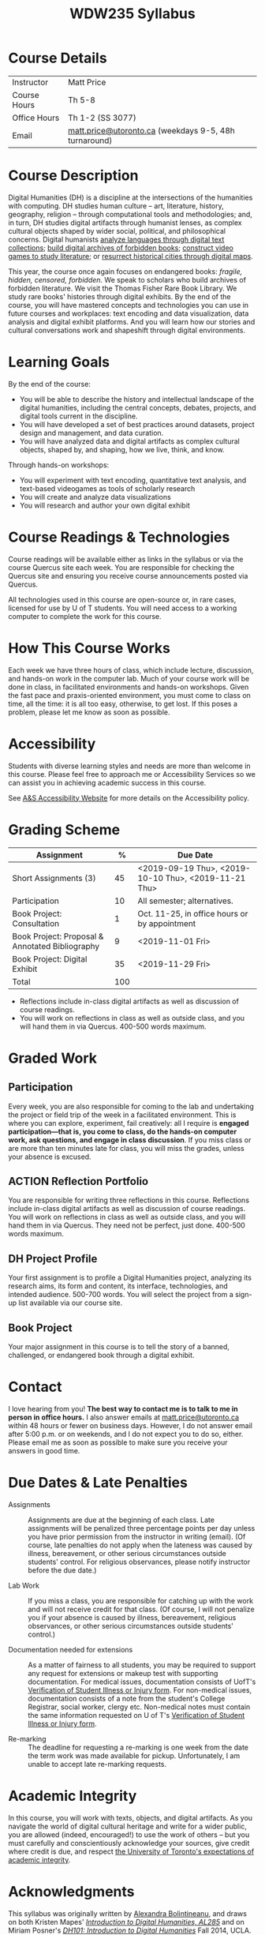 #+MACRO: ts (eval(mwp-get-ts+7  'org-mwp-classtimes-calibrate 1))
#+TITLE: WDW235 Syllabus
#+ODT_STYLES_FILE: "/home/matt/.emacs.d/Templates/syl-temp-2019.odt"
#+STARTUP: customtime
#+ORG_LMS_COURSEID: 99251
#+HUGO_BASE_DIR: ./website/
#+HUGO_SECTION: syllabus
#+EXPORT_FILE_NAME: syllabus
#+HUGO_STATIC_IMAGES: images
#+HUGO_MENU: :menu main :weight 10
#+HUGO_CUSTOM_FRONT_MATTER: :banner "testbanner"
# #+IS_PUBLIC: t

* Course Details
   :PROPERTIES:
   :CUSTOM_ID: course-details
   :END:

| Instructor   | Matt Price                                            |
| Course Hours | Th 5-8                                            |
| Office Hours | Th 1-2  (SS 3077)                         |
| Email        | [[mailto:alexandra.bolintineanu@utoronto.ca][matt.price@utoronto.ca]] (weekdays 9-5, 48h turnaround) |

* Course Description
   :PROPERTIES:
   :CUSTOM_ID: course-description
   :END:

Digital Humanities (DH) is a discipline at the intersections of the humanities with computing.  DH studies human culture -- art, literature, history, geography, religion -- through computational tools and methodologies; and, in turn, DH studies digital artifacts through humanist lenses, as complex cultural objects shaped by wider social, political, and philosophical concerns. Digital humanists [[http://www.doe.utoronto.ca][analyze languages through digital text collections]]; [[https://samizdat.library.utoronto.ca/][build digital archives of forbidden books]]; [[http://sites.utm.utoronto.ca/gillespie/content/welcome-book-fame][construct video games to study literature]]; or [[https://decima-map.net/][resurrect historical cities through digital maps]].

This year, the course once again focuses on endangered books: /fragile, hidden, censored, forbidden/. We speak to scholars who build archives of forbidden literature. We visit the Thomas Fisher Rare Book Library. We study rare books' histories through digital exhibits. By the end of the course, you will have mastered concepts and technologies you can use in future courses and workplaces:  text encoding and data visualization, data analysis and digital exhibit platforms. And you will learn how our stories and cultural conversations work and shapeshift through digital environments.

* Learning Goals
   :PROPERTIES:
   :CUSTOM_ID: learning-goals
   :END:

By the end of the course:

- You will be able to describe the history and intellectual landscape of the digital humanities, including the central concepts, debates, projects, and digital tools current in the discipline.
- You will have developed a set of best practices around datasets, project design and management, and data curation.
- You will have analyzed data and digital artifacts as complex cultural objects, shaped by, and shaping, how we live, think, and know.

Through hands-on workshops:

- You will experiment with text encoding, quantitative text analysis, and text-based videogames as tools of scholarly research
- You will create and analyze data visualizations
- You will research and author your own digital exhibit

* Course Readings & Technologies
   :PROPERTIES:
   :CUSTOM_ID: course-readings-technologies
   :END:

Course readings will be available either as links in the syllabus or via the course Quercus site each week. You are responsible for checking the Quercus site and ensuring you receive course announcements posted via Quercus.

All technologies used in this course are open-source or, in rare cases, licensed for use by U of T students. You will need access to a working computer to complete the work for this course.

* How This Course Works
   :PROPERTIES:
   :CUSTOM_ID: how-this-course-works
   :END:

Each week we have three hours of class, which include lecture, discussion, and hands-on work in the computer lab. Much of your course work will be done in class, in facilitated environments and hands-on workshops. Given the fast pace and praxis-oriented environment, you must come to class on time, all the time: it is all too easy, otherwise, to get lost. If this poses a problem, please let me know as soon as possible.

* Accessibility 
   :PROPERTIES:
   :CUSTOM_ID: accessibility-www.studentlife.utoronto.caas
   :END:

Students with diverse learning styles and needs are more than welcome in this course. Please feel free to approach me or Accessibility Services so we can assist you in achieving academic success in this course. 

See [[http://www.studentlife.utoronto.ca/as][A&S Accessibility Website]] for more details on the Accessibility policy.

* Grading Scheme
   :PROPERTIES:
   :CUSTOM_ID: grading-scheme
   :END:

| *Assignment*                                    | *%* | *Due Date*                                    |
|-------------------------------------------------+-----+-----------------------------------------------|
| Short Assignments (3)                           |  45 | <2019-09-19 Thu>, <2019-10-10 Thu>, <2019-11-21 Thu>               |
| Participation                                   |  10 | All semester; alternatives.                   |
| Book Project: Consultation                      |   1 | Oct. 11-25, in office hours or by appointment |
| Book Project: Proposal & Annotated Bibliography |   9 | <2019-11-01 Fri>                                     |
| Book Project: Digital Exhibit                   |  35 | <2019-11-29 Fri>                                     |
| Total                                           | 100 |                                               |
#+TBLFM: @>$2=vsum(@2..@-1)

- Reflections include in-class digital artifacts as well as discussion of course readings.
- You will work on reflections in class as well as outside class, and you will hand them in via Quercus. 400-500 words maximum.

* Graded Work
   :PROPERTIES:
   :CUSTOM_ID: assignments
   :END:
** Participation
Every week, you are also responsible for coming to the lab and undertaking the project or field trip of the week in a facilitated environment.  This is where you can explore, experiment, fail creatively:  all I require is *engaged participation—that is, you come to class, do the hands-on computer work, ask questions, and engage in class discussion*. If you miss class or are more than ten minutes late for class, you will miss the grades, unless your absence is excused. 
** ACTION Reflection Portfolio

You are responsible for writing three reflections in this course. Reflections include in-class digital artifacts as well as discussion of course readings. You will work on reflections in class as well as outside class, and you will hand them in via Quercus. They need not be perfect, just done. 400-500 words maximum.

** DH Project Profile

Your first assignment is to profile a Digital Humanities project, analyzing its research aims, its form and content, its interface, technologies, and intended audience. 500-700 words. You will select the project from a sign-up list available via our course site.

** Book Project

Your major assignment in this course is to tell the story of a banned, challenged, or endangered book through a digital exhibit.

* Contact
   :PROPERTIES:
   :CUSTOM_ID: contact
   :END:

I love hearing from you! *The best way to contact me is to talk to me in person in office hours.* I also answer emails at [[mailto:matt.price@utoronto.ca][matt.price@utoronto.ca]] within 48 hours or fewer on business days. However, I do not answer email after 5:00 p.m. or on weekends, and I do not expect you to do so, either. Please email me as soon as possible to make sure you receive your answers in good time.

* Due Dates & Late Penalties
   :PROPERTIES:
   :CUSTOM_ID: due-dates-late-penalties
   :END:

- Assignments :: Assignments are due at the beginning of each class. Late assignments will be penalized three percentage points per day unless you have prior permission from the instructor in writing (email). (Of course, late penalties do not apply when the lateness was caused by illness, bereavement, or other serious circumstances outside students' control. For religious observances, please notify instructor before the due date.)

- Lab Work :: If you miss a class, you are responsible for catching up with the work and will not receive credit for that class. (Of course, I will not penalize you if your absence is caused by illness, bereavement, religious observances, or other serious circumstances outside students' control.)

- Documentation needed for extensions :: As a matter of fairness to all students, you may be required to support any request for extensions or makeup test with supporting documentation. For medical issues, documentation consists of UofT's [[http://www.illnessverification.utoronto.ca/getattachment/index/Verification-of-Illness-or-Injury-form-Jan-22-2013.pdf.aspx][Verification of Student Illness or Injury form]]. For non-medical issues, documentation consists of a note from the student's College Registrar, social worker, clergy etc. Non-medical notes must contain the same information requested on U of T's [[http://www.illnessverification.utoronto.ca/getattachment/index/Verification-of-Illness-or-Injury-form-Jan-22-2013.pdf.aspx][Verification of Student Illness or Injury form]].

- Re-marking :: The deadline for requesting a re-marking is one week from the date the term work was made available for pickup. Unfortunately, I am unable to accept late re-marking requests.

* Academic Integrity
   :PROPERTIES:
   :CUSTOM_ID: academic-integrity
   :END:

In this course, you will work with texts, objects, and digital artifacts. As you navigate the world of digital cultural heritage and write for a wider public, you are allowed (indeed, encouraged!) to use the work of others -- but you must carefully and conscientiously acknowledge your sources, give credit where credit is due, and respect [[http://www.artsci.utoronto.ca/osai/The-rules/what-is-academic-misconduc][the University of Toronto's expectations of academic integrity]].

* Acknowledgments
   :PROPERTIES:
   :CUSTOM_ID: acknowledgements
   :END:

This syllabus was originally written by [[https://alexandrabolintineanu.wordpress.com/][Alexandra Bolintineanu]], and draws on both Kristen Mapes' /[[http://dx.doi.org/10.17613/M6H34B][Introduction to Digital Humanities, AL285]]/ and on Miriam Posner's /[[http://dh101.humanities.ucla.edu/][DH101: Introduction to Digital Humanities]]/ Fall 2014, UCLA.

* Course Overview (Subject to Change)
   :PROPERTIES:
   :CUSTOM_ID: course-overview
   :END:
** {{{n}}} ({{{ts}}}) Introduction to Digital Humanities
What is “Digital Humanities”? We discuss the range of projects, activities, and concerns of this growing field, and collaboratively survey representative projects from around the world. We discuss DH in relation to the theme of the course, banned books. 

*** Tool Workshop: [[https://twinery.org/][Twine]]
- How do digital media change possibilities for humanists to express themselves and craft persuasive arguments? We experiment via a popular game-design tool.
** {{{n}}} ({{{ts}}}) The Anatomy of DH Projects
We discuss the components of digital humanities projects—data, code, tools, platforms, standards and communities of practice—as they manifest across a gallery of projects, living or dead. We investigate success, failure, and sustainability in DH projects. We collaboratively analyze two DH projects, peering “under the hood” of their technical framework and examining their research questions, digital artifacts, user experiences and intended audiences, and disciplinary implications.

*** Readings and Discussion: 
- Miriam Posner, “[[http://miriamposner.com/blog/how-did-they-make-that/][How Did They Make That?]]” (2013) 
- Alan Galey & Stan Ruecker, “[[https://doi.org/10.1093/llc/fqq021][How a Prototype Argues]]” (2010) (in-class discussion)
*** Reflection Handed Out: DH Project Profile
*Due May 13*
** {{{n}}} ({{{ts}}}) Endangered Knowledge 1: Rare Books & Digital Archives

The first part of class is devoted to understanding the main course assignment, with some lecture material about *endangered knowledge*

*** Tools Workshop: Omeka
A *very* brief intro to Omeka, the framework we'll use to build your class projects.

*** Class Outing: Banned and Censored Books
We visit the Thomas Fisher Rare Book Library under the guidance of Tim Stinson, Cataloguer and Reference Librarian at the Library, and are introduced to the candidate books for your final projects.

*Please Note:* due to an unfortunate scheduling difficulty, our only window for this visit is 12:00-1:30 today. I am hopeful that everyone in the class can stay for this entire period. 
** {{{n}}} ({{{ts}}}) Digital Texts: Reading and Writing
*Endangered ‘book’: oral poetry, cultural memory*
- Kinds of danger, types of responses
- Using digital methods to discover and highlight new understanding of literary texts
*** Readings & Discussion: 	 
:PROPERTIES:
:ID:       9e3b927f-9757-4dc2-83bd-3d312f10cd10
:END:
- Lisa Samuels and Jerome J. McGann, “[[http://bf4dv7zn3u.search.serialssolutions.com.myaccess.library.utoronto.ca/?ctx_ver=Z39.88-2004&ctx_enc=info%253Aofi%252Fenc%253AUTF-8&rfr_id=info%253Asid%252Fsummon.serialssolutions.com&rft_val_fmt=info%253Aofi%252Ffmt%253Akev%253Amtx%253Ajournal&rft.genre=article&rft.atitle=Deformance+and+Interpretation&rft.jtitle=New+Literary+History%253A+a+journal+of+theory+and+interpretation&rft.au=Samuels%252C+Lisa&rft.au=McGann%252C+Jerome&rft.date=1999&rft.issn=0028-6087&rft.eissn=1080-661X&rft.volume=30&rft.issue=1&rft.spage=25&rft.externalDocID=R03182533][Deformance and Interpretation]],” /New Literary History/ 30, No. 1 (Winter, 1999): 25-56. (in-class discussion) 	 
- Alan Liu, “[[http://www.digitalhumanities.org/companion/view?docId=blackwell/9781405148641/9781405148641.xml&chunk.id=ss1-3-1&toc.depth=1&toc.id=ss1-3-1&brand=9781405148641_brand][Imagining the New Media Encounter]].” A Companion to Digital Literary Studies. Ed. Ray Siemens and Susan Schreibman. Malden, MA: Blackwell, 2007. 3-25
*** Tool Workshop/Reflection Assignment: [[https://tei-c.org/][TEI]] and The Ruin
- How do digital humanities text analysis tools open new ways of reading literature? We experiment with text encoding using 
*Reflection 2 Due May 22*
** {{{n}}} ({{{ts}}}) NO CLASS VICTORIA DAY
** {{{n}}} ({{{ts}}}) Data: OpenRefine
- A special 3-hour workshop with OpenRefine in the Map and Data Library (5th Floor Robarts)

*** Data & Map Workshop with Kelly Schultz
Introduction to data cleaning with [[http://openrefine.org/][OpenRefine]], a powerful data cleaning and transformation tool. 
** {{{n}}} ({{{ts}}}) UNSUPERVISED WORK SESSION!
I'll be away! You are free to use the classroom, though, to make progress on your work. We'll discuss this more as the date gets closer.  
** {{{n}}} ({{{ts}}}) Data 2: Data Models for the Humanities
We back up and ask: what are data models and algorithms? We discuss how data models, algorithms, and digital platforms inform ways of knowing, learning, and reading. Data as endangered/endangering knowledge. 

*** Readings & Discussion:
- Miriam Posner, [[http://miriamposner.com/blog/humanities-data-a-necessary-contradiction/][Humanities Data: A Necessary Contradiction]] (2015) Accessed April 30, 2019. 
- Rob Kitchin, “Conceptualising Data.”  /[[http://methods.sagepub.com.myaccess.library.utoronto.ca/book/the-data-revolution][The Data Revolution:  Big Data, Open Data, Data Infrastructures & Their Consequences]]/ (2014) 
*** Further Reading:
- U of T's [[https://onesearch.library.utoronto.ca/researchdata][research data management policies]], including [[https://onesearch.library.utoronto.ca/researchdata/sensitive-data][guidelines on handling sensitive data]] (including de-identification, i.e. anonymizing your data) and on [[https://onesearch.library.utoronto.ca/researchdata/funder-requirements][Canadian funders' data publication requirements]] (two of the three federal funding bodies mandate that data created with gov't funding be made public).
- Cathy O’Neil, /[[https://search.library.utoronto.ca/search?Ntx=mode%2520matchallpartial&Ntk=Anywhere&N=0&Ntt=%2522weapons%2520of%2520math%2520destruction%2522&Nr=p_work_normalized:ONeil%2520Cathy%2520Weapons%2520of%2520math%2520destruction&uuid=7c23a669-7240-41dc-94d6-592f201cb609][Weapons of Math Destruction: How Big Data Increases Inequality and Threatens Democracy]]/. (2016)
- Safiya Umoja Noble. /[[https://ebookcentral-proquest-com.myaccess.library.utoronto.ca/lib/utoronto/detail.action?docID=4834260][Algorithms Of Oppression: How Search Engines Reinforce Racism]]/. (2018)
*** Reflection Assignment: Data Tool Comparison
*Reflection Due June 03*

** {{{n}}} ({{{ts}}}) Endangered Knowledge 2: Theory and Practice
We examine digital archives, discussing creation, preservation, ethical concerns, relationships with communities, and security and environmental issues raised by cloud computing and machine learning.  We examine UofT’s guidelines around the ethical and technical management of human research data.
*** Readings & Discussion
On Resurrections, Risks, Losses
William Noel, “[[http://www.ted.com/talks/william_noel_revealing_the_lost_codex_of_archimedes][Revealing the Lost Codex of Archimedes]]” (2012). [TED TALK]
Bethany Nowviskie, “[[http://nowviskie.org/2014/anthropocene/][Digital Humanities in the Anthropocene]]”
Eira Tansey, “[[http://eiratansey.com/2017/05/16/fierce-urgencies-2017/][When the Unbearable Becomes Inevitable: Archives and Climate Change]]” (2017).

*** Tools Workshop: More Omeka 
** {{{n}}} ({{{ts}}}) Endangered Knowledge 3: Remembering the Soviet Bloc
*** Readings & Discussion
- Browse *extensively* in the [[https://samizdatcollections.library.utoronto.ca/][Project for the Study of Dissidence and Samizdat]]
*** Special Guest Lecture!
[[https://alexandrabolintineanu.wordpress.com/][Prof. Alexandra Bolintineanu]] will share some reflections on Samizdat and censorship in late Twentieth Century Romania.  
** {{{n}}} ({{{ts}}}) Data Visualization
In facilitated workshops, we turn to data visualization of humanities materials, using Jane Austen’s /Lady Susan/ for experimentation ([[https://voyant-tools.org/][Voyant]], [[http://hdlab.stanford.edu/palladio/][Palladio]], [[https://cytoscape.org/][Cytoscape]], [[https://www.tableau.com/][Tableau]]:  text and corpus work, network graphs, mapping, annotation).  Then we analyze the American Library Association’s data on banned books and discuss how we might model, interpret, question, and visualize this data.

*** Readings & Discussion
- Johanna Drucker, “[[http://www.digitalhumanities.org/dhq/vol/5/1/000091/000091.html][Humanities Approaches to Graphical Display]]” /Digital Humanities Quarterly/ (2011).
- Miriam Posner, [[https://www.youtube.com/watch?v=sW0u1pNQNxc][Data Trouble: Why Humanists Have Problems with Datavis, and Why Anyone Should Care]] (2016) 

** {{{n}}} ({{{ts}}}) DV 2
Continuation of previous Session
** {{{n}}} ({{{ts}}}) Retrospective
The last class is a retrospective look at the course. We'll discuss how to use DH approaches and tools in your home disciplines. We also discuss how we might apply the course learning outcomes to jobs in the corporate sector: we dissect a job ad from Monster.ca to align students' newly acquired skills with every requirement of that position.


   
* COMMENT Variables
#+begin_src emacs-lisp
(make-local-variable 'org-use-property-inheritance)
(setq org-use-property-inheritance nil)
(setq org-lms-baseurl "https://q.utoronto.ca/api/v1/")
(setq org-lms-token (password-store-get "q.utoronto.ca"))
;;(org-lms-set-keyword "ORG_LMS_COURSEID" 64706)

(org-lms-setup)
#+end_src
local variables need to be set at the end of the file.  
# Local Variables:
# org-time-stamp-custom-formats: ("<%b. %d>" . "<%Y-%m-%d %H:%M>")
# org-mwp-classtimes-calibrate: ("<2019-05-01 Thu>" "<2019-04-29 Tue>" )
# End:  
